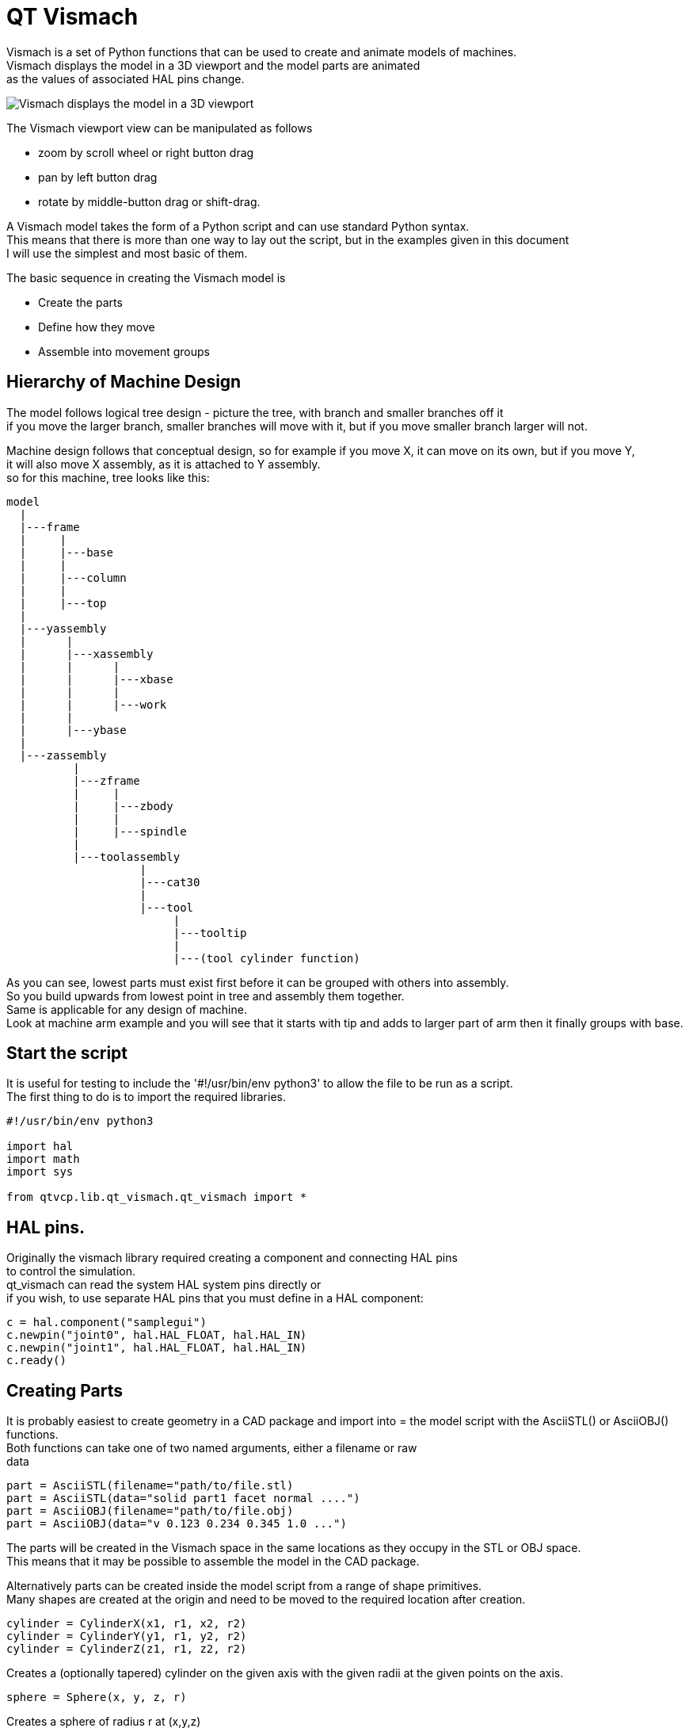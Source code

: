 [[cha:qtvcp-vismach]]

= QT Vismach

Vismach is a set of Python functions that can be used to create and animate
models of machines. +
Vismach displays the model in a 3D viewport and the model
parts are animated +
as the values of associated HAL pins change.

image::images/qtvismach.png[align="center", alt="Vismach displays the model in a 3D viewport"]

The Vismach viewport view can be manipulated as follows

* zoom  by scroll wheel or right button drag

* pan by left button drag

* rotate by middle-button drag or shift-drag.

A Vismach model takes the form of a Python script and can use standard Python
syntax. +
This means that there is more than one way to lay out the script, but
in the examples given in this document +
I will use the simplest and most basic of them.

The basic sequence in creating the Vismach model is

* Create the parts

* Define how they move

* Assemble into movement groups

== Hierarchy of Machine Design

The model follows logical tree design - picture the tree, with branch and smaller branches off it +
if you move the larger branch, smaller branches will move with it, but if you move smaller branch larger will not. +

Machine design follows that conceptual design, so for example if you move X, it can move on its own, but if you move Y, +
it will also move X assembly, as it is attached to Y assembly. +
so for this machine, tree looks like this: +

----
model
  |
  |---frame
  |     |
  |     |---base
  |     |
  |     |---column
  |     |
  |     |---top
  |
  |---yassembly
  |      |
  |      |---xassembly
  |      |      |
  |      |      |---xbase
  |      |      |
  |      |      |---work
  |      |
  |      |---ybase
  |
  |---zassembly
          |
          |---zframe
          |     |
          |     |---zbody
          |     |
          |     |---spindle
          |
          |---toolassembly
                    |
                    |---cat30
                    |
                    |---tool
                         |
                         |---tooltip
                         |
                         |---(tool cylinder function)
----

As you can see, lowest parts must exist first before it can be grouped with others into assembly. +
So you build upwards from lowest point in tree and assembly them together. +
Same is applicable for any design of machine. +
Look at machine arm example and you will see that it starts
with tip and adds to larger part of arm then it finally groups with base. +


== Start the script

It is useful for testing to include the '#!/usr/bin/env python3' to allow the file
to be run as a script. +
The first thing to do is to import the required libraries.

----
#!/usr/bin/env python3

import hal
import math
import sys

from qtvcp.lib.qt_vismach.qt_vismach import *

----

== HAL pins.

Originally the vismach library required creating a component and connecting HAL pins +
to control the simulation. +
qt_vismach can read the system HAL system pins directly or +
if you wish, to use separate HAL pins that you must define in a HAL component: +

[source,python]
----
c = hal.component("samplegui")
c.newpin("joint0", hal.HAL_FLOAT, hal.HAL_IN)
c.newpin("joint1", hal.HAL_FLOAT, hal.HAL_IN)
c.ready()
----

== Creating Parts

It is probably easiest to create geometry in a CAD package and import into =
the model script with the AsciiSTL() or AsciiOBJ() functions. +
Both functions can take one of two named arguments, either a filename or raw +
data +

 part = AsciiSTL(filename="path/to/file.stl)
 part = AsciiSTL(data="solid part1 facet normal ....")
 part = AsciiOBJ(filename="path/to/file.obj)
 part = AsciiOBJ(data="v 0.123 0.234 0.345 1.0 ...")

The parts will be created in the Vismach space in the same locations as they
occupy in the STL or OBJ space. +
This means that it may be possible to assemble the model in the CAD package. +

Alternatively parts can be created inside the model script from a range of
shape primitives. +
Many shapes are created at the origin and need to be moved to
the required location after creation. +

 cylinder = CylinderX(x1, r1, x2, r2)
 cylinder = CylinderY(y1, r1, y2, r2)
 cylinder = CylinderZ(z1, r1, z2, r2)

Creates a (optionally tapered) cylinder on the given axis with the given radii
at the given points on the axis.

 sphere = Sphere(x, y, z, r)

Creates a sphere of radius r at (x,y,z)

 triangle = TriangleXY(x1, y1, x2, y2, x3, y3, z1, z2)
 triangle = TriangleXZ(x1, z1, x2, z2, x3, z3, y1, y2)
 triangle = TriangleYZ(y1, z1, y2, z2, y3, z3, x1, x2)

Creates a triangular plate between planes defined by the last two values
parallel to the specified plane, with vertices given by the three coordinate
pairs.

 arc = ArcX(x1, x2, r1, r2, a1, a2)

Create an arc shape.

 box = Box(x1, y1, z1, x2, y2, z2)

Creates a rectangular prism with opposite corners at the specified positions
and edges parallel to the XYZ axes.

 box = BoxCentered(xw, yw, zw)

Creates an xw by yw by zw box centred on the origin.

 box = BoxCenteredXY(xw, yw, z)

Creates a box of width xw / yw and height z.

Composite parts may be created by assembling these primitives either at creation
time or subsequently:

 part1 = Collection([Sphere(100,100,100,50), CylinderX(100,40,150,30)])
 part2 = Box(50,40,75,100,75,100)
 part3 = Collection([part2, TriangleXY(10,10,20,10,15,20,100,101)])
 part4 = Collection([part1, part2])

== Orientating Model Parts

Parts may need to be moved in the Vismach space to assemble the model. They may
also need to be moved to create the animation as the animation rotation axis is
created at the origin (but moves with the Part).

 part1 = Translate([part1], x, y, z)

Move part1 the specified distances in x, y and z.

 part1 = Rotate([part1], theta, x, y, z)

Rotate the part by angle theta about an axis between the origin and x, y, z.

== Animating Parts

To animate the model (controlled by the values of HAL pins) there are two
functions 'HalTranslate', 'HalRotate' and 'HalToolCylinder'. +
For parts to move inside an assembly they need to have their HAL motions defined before being assembled with the "Collection" command. +
The rotation axis and translation vector move with the
part as it is moved by the vismach script during model assembly, or as it moves
in response to the HAL pins as the model is animated.

 part = HalTranslate([part], None, "hal_pin_name", xs, ys, zs)

The function arguments are first a collection/part which can be pre-created
earlier in the script, or could be created at this point if preferred eg
part1 = HalTranslate([Box(....)], ...).
The the HAL component is the next argument +
In qtvcp if you are reading system pins directly then the component argument is set to 'None" +
After that is the name of the HAL pin that will animate the motion. + 
This needs to match an existing HAL pin that describes the joint position such as: +
----
"joint.2.pos-fb"
----
Otherwise the component instance would be specified and the pin name of that component +
would be specified.

Then follow the X, Y, Z scales. For a Cartesian machine created at 1:1 scale
this would typically be 1,0,0 for a motion in the positive X direction. However
if the STL file happened to be in cm and the machine was in inches, this
could be fixed at this point by using 0.3937 (1cm /2.54in) as the scale.

 part = HalRotate([part], None, "hal_pin_name", angle_scale, x, y, z)

This command is similar in its operation to HalTranslate except that it is
typically necessary to move the part to the origin first to define the axis.
The axis of rotation is from the origin point to the point defined by (x,y,z).
Rotation angles are in degrees, so for a rotary joint with a 0-1 scaling you
would need to use an angle scale of 360. When the part is moved back away from
the origin to its correct location the axis of rotation can be considered to
remain "embedded" in the part.

== Assembling the model.

In order for parts to move together they need to be assembled with the
Collection() command. It is important to assemble the parts and define their
motions in the correct sequence. For example to create a moving head milling
machine with a rotating spindle and an animated draw bar you would:

* Create the head main body.

* Create the spindle at the origin.

* Define the rotation.

* Move the head to the spindle or spindle to the head.

* Create the draw bar

* Define the motion of the draw bar

* Assemble the three parts into a head assembly

* Define the motion of the head assembly.

In this example the spindle rotation is indicated by rotation of a set of drive
dogs:

----
#Drive dogs
dogs = Box(-6,-3,94,6,3,100)
dogs = Color([1,1,1,1],[dogs])
dogs = HalRotate([dogs],c,"spindle",360,0,0,1)
dogs = Translate([dogs],-1,49,0)

#Drawbar
draw = CylinderZ(120,3,125,3)
draw = Color([1,0,.5,1],[draw])
draw = Translate([draw],-1,49,0)
draw = HalTranslate([draw],c,"drawbar",0,0,1)

# head/spindle
head = AsciiSTL(filename="./head.stl")
head = Color([0.3,0.3,0.3,1],[head])
head = Translate([head],0,0,4)
head = Collection([head, tool, dogs, draw])
head = HalTranslate([head],c,"Z",0,0,0.1)

# base
base = AsciiSTL(filename="./base.stl")
base = Color([0.5,0.5,0.5,1],[base]) 
# mount head on it
base = Collection([head, base])
----

Finally a single collection of all the machine parts, floor and work (if any)
needs to be created. For a serial machine each new part will be added to the
collection of the previous part. For a parallel machine there may be several
"base" parts. Thus, for example, in scaragui.py link3 is added to link2, link2
to link1 and link1 to link0, so the final model is created by

 model = Collection([link0, floor, table])

Whereas a VMC model with separate parts moving on the base might have

 model = Collection([base, saddle, head, carousel])

== Other functions

 part = Color([colorspec], [part])

Sets the display color of the part. Note that unlike the other functions the
part definition comes second in this case. The colorspec consists of the three
RGB values and an opacity. For example [1,0,0,0.5] for a 50% opacity red.

 myhud = Hud()
 myhud.show("Mill_XYZ")

Creates a heads-up display in the Vismach GUI to display such items as axis
positions, titles, or messages

 part = Capture()

This sets the current position in the model

 main(model, tooltip, work, size=10, hud=myhud, rotation_vectors=None, lat=0, lon=0)

This is the command that makes it all happen, creates the display etc. if invoked directly from python3. +
Usually this file is imported by qtvcp and the window() object is instantiated and
 embedded into another screen. +

"model" should be a collection that contains all the machine parts. "tooltip"
and "work" need to be created by Capture() to visualize their motion in the
back plot. +
See mill_xyz.py for an example of how to connect the tool tip to a tool
and the tool to the model.

Either rotation_vectors or latitude / longitude can be used to set the
original viewpoint and it is advisable to do as the default initial viewpoint
is rather unhelpfully from immediately overhead.

size sets the extent of the volume visualized in the initial view.
hud refers to a head-up display of axis positions.

== Basic structure of a QT Vismach script.
[source,python]
----
# imports
from qtvcp.lib.qt_vismach.qt_vismach import *

# create the floor, tool and work
floor = Box(-50, -50, -3, 50, 50, 0)
work = Capture()
tooltip = Capture()

# Build and assemble the model
part1 = Collection([Box(-6,-3,94,6,3,100)])
part1 = Color([1,1,1,1],[part1])
part1 = HalRotate([part1],None,"joint.0.pos-fb",360,0,0,1)
part1 = Translate([dogs],-1,49,0)

# create a top-level model
model = Collection([base, saddle, head, carousel])

# we want to either embed into qtvcp or display directly with PyQt5
# so build a window to display the model

class Window(QWidget):

    def __init__(self):
        super(Window, self).__init__()
        self.glWidget = GLWidget()
        v = self.glWidget
        v.set_latitudelimits(-180, 180)

        world = Capture()

        # uncomment if there is a HUD
        # HUD needs to know where to draw
        #v.hud = myhud
        #v.hud.app = v

        v.model = Collection([model, world])
        size = 600
        v.distance = size * 3
        v.near = size * 0.01
        v.far = size * 10.0
        v.tool2view = tooltip
        v.world2view = world
        v.work2view = work

        mainLayout = QHBoxLayout()
        mainLayout.addWidget(self.glWidget)
        self.setLayout(mainLayout)

# if you call this file directly from python3, it will display a PyQt5 window
# good for confirming the parts of the assembly.

if __name__ == '__main__':
    main(model, tooltip, work, size=600, hud=None, lat=-75, lon=215)
----

